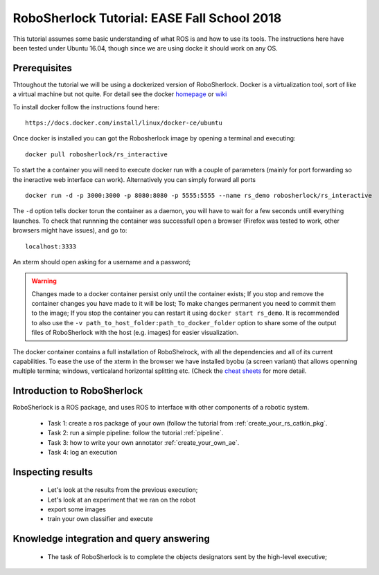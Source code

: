 .. _ease_fall_school_2018:

============================================
RoboSherlock Tutorial: EASE Fall School 2018
============================================

This tutorial assumes some basic understanding of what ROS is and how to use its tools. The instructions here have been tested under Ubuntu 16.04, though since we are using docke it should work on any OS.

Prerequisites
-------------

Thtoughout the tutorial we will be using a dockerized version of RoboSherlock. Docker is a virtualization tool, sort of like a virtual machine but not quite. For detail see the docker `homepage <https://docker.com>`_ or `wiki <https://en.wikipedia.org/wiki/Docker_(software)>`_

To install docker follow the instructions found here::

    https://docs.docker.com/install/linux/docker-ce/ubuntu

Once docker is installed you can got the Robosherlock image by opening a terminal and executing::

    docker pull robosherlock/rs_interactive
    
To start the a container you will need to execute docker run with a couple of parameters (mainly for port forwarding so the ineractive web interface can work). Alternatively you can simply forward all ports ::

    docker run -d -p 3000:3000 -p 8080:8080 -p 5555:5555 --name rs_demo robosherlock/rs_interactive
    
The ``-d`` option tells docker torun the container as a daemon, you will have to wait for a few seconds untill everything launches. To check that runnning the container was successfull open a browser (Firefox was tested to work, other browsers might have issues), and go to::

    localhost:3333

An xterm should open asking for a username and a password; 

.. warning:: Changes made to a docker container persist only until the container exists; If you stop and remove the container changes you have made to it will be lost; To make changes permanent you need to commit them to the image; If you stop the container you can restart it using ``docker start rs_demo``. It is recommended to also use the ``-v path_to_host_folder:path_to_docker_folder`` option to share some of the output files of RoboSherlock with the host (e.g. images) for easier visualization.

The docker container contains a full installation of RoboShelrock, with all the dependencies and all of its current capabilities. To ease the use of the xterm in the browser we have installed byobu (a screen variant) that allows openning multiple termina; windows, verticaland horizontal splitting etc. (Check the `cheat sheets <https://www.iconspng.com/images/byobu-cheat-sheet/byobu-cheat-sheet.jpg>`_ for more detail.


Introduction to RoboSherlock
----------------------------

RoboSherlock is a ROS package, and uses ROS to interface with other components of a robotic system.

 * Task 1: create a ros package of your own (follow the tutorial from :ref:`create_your_rs_catkin_pkg`.

 * Task 2: run a simple pipeline: follow the tutorial :ref:`pipeline`.
 
 * Task 3: how to write your own annotator :ref:`create_your_own_ae`.
 
 * Task 4: log an execution
  

Inspecting results
------------------

 * Let's look at the results from the previous execution;
 * Let's look at an experiment that we ran on the robot
 * export some images
 * train your own classifier and execute

Knowledge integration and query answering
-----------------------------------------

 * The task of RoboSherlock is to complete the objects designators sent by the high-level executive; 


    
